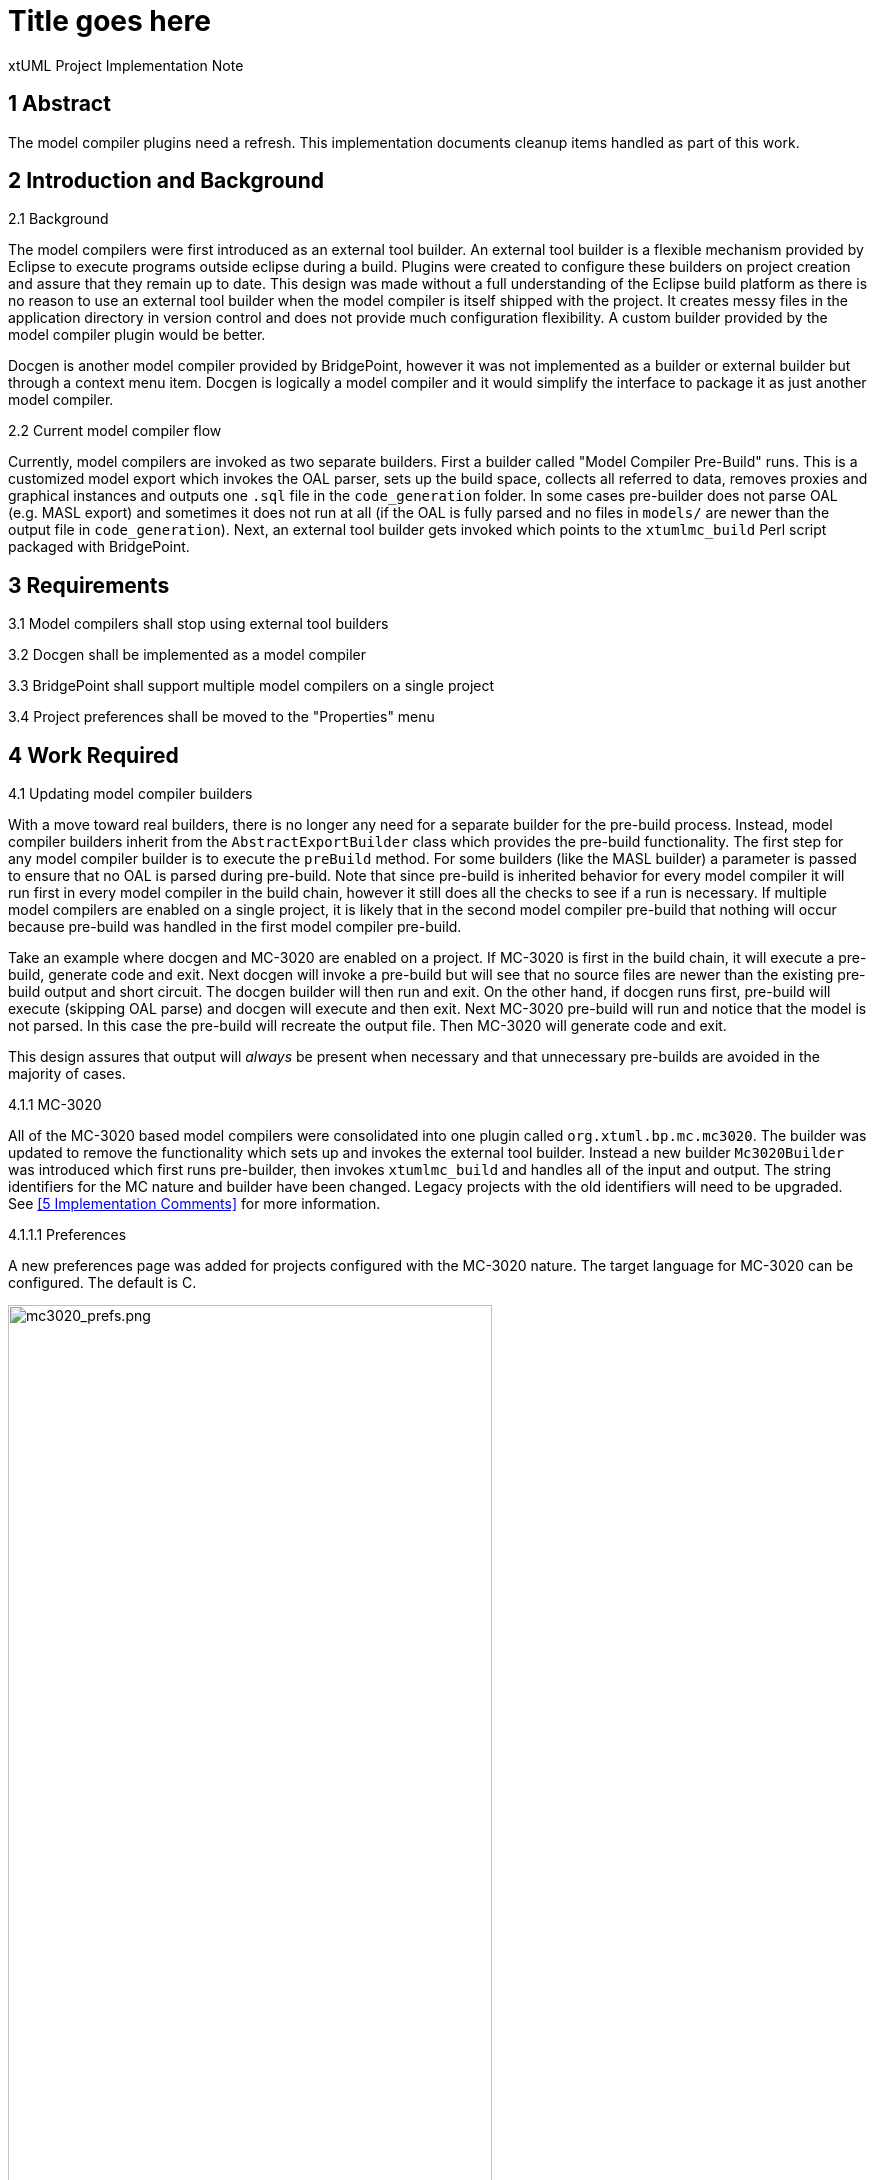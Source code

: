 = Title goes here

xtUML Project Implementation Note

== 1 Abstract

The model compiler plugins need a refresh. This implementation documents cleanup
items handled as part of this work.

== 2 Introduction and Background

2.1 Background

The model compilers were first introduced as an external tool builder. An
external tool builder is a flexible mechanism provided by Eclipse to execute
programs outside eclipse during a build. Plugins
were created to configure these builders on project creation and assure that
they remain up to date. This design was made without a full understanding of the
Eclipse build platform as there is no reason to use an external tool builder
when the model compiler is itself shipped with the project. It creates messy
files in the application directory in version control and does not provide much
configuration flexibility. A custom builder provided by the model compiler
plugin would be better.

Docgen is another model compiler provided by BridgePoint, however it was not
implemented as a builder or external builder but through a context menu item.
Docgen is logically a model compiler and it would simplify the interface to
package it as just another model compiler.

2.2 Current model compiler flow

Currently, model compilers are invoked as two separate builders. First a builder
called "Model Compiler Pre-Build" runs. This is a customized model export which
invokes the OAL parser, sets up the build space, collects all referred to data,
removes proxies and graphical instances and outputs one `.sql` file in the
`code_generation` folder.  In some cases pre-builder does not parse OAL (e.g.
MASL export) and sometimes it does not run at all (if the OAL is fully parsed
and no files in `models/` are newer than the output file in `code_generation`).
Next, an external tool builder gets invoked which points to the `xtumlmc_build`
Perl script packaged with BridgePoint.

== 3 Requirements

3.1 Model compilers shall stop using external tool builders

3.2 Docgen shall be implemented as a model compiler

3.3 BridgePoint shall support multiple model compilers on a single project

3.4 Project preferences shall be moved to the "Properties" menu

== 4 Work Required

4.1 Updating model compiler builders

With a move toward real builders, there is no longer any need for a separate
builder for the pre-build process. Instead, model compiler builders inherit from
the `AbstractExportBuilder` class which provides the pre-build functionality.
The first step for any model compiler builder is to execute the `preBuild`
method. For some builders (like the MASL builder) a parameter is passed to
ensure that no OAL is parsed during pre-build. Note that since pre-build is
inherited behavior for every model compiler it will run first in every model
compiler in the build chain, however it still does all the checks to see if a
run is necessary. If multiple model compilers are enabled on a single project,
it is likely that in the second model compiler pre-build that nothing will occur
because pre-build was handled in the first model compiler pre-build.

Take an example where docgen and MC-3020 are enabled on a project. If MC-3020 is
first in the build chain, it will execute a pre-build, generate code and exit.
Next docgen will invoke a pre-build but will see that no source files are newer
than the existing pre-build output and short circuit. The docgen builder will
then run and exit. On the other hand, if docgen runs first, pre-build will
execute (skipping OAL parse) and docgen will execute and then exit. Next MC-3020
pre-build will run and notice that the model is not parsed. In this case the
pre-build will recreate the output file. Then MC-3020 will generate code and
exit.

This design assures that output will _always_ be present when necessary and that
unnecessary pre-builds are avoided in the majority of cases.

4.1.1 MC-3020

All of the MC-3020 based model compilers were consolidated into one plugin
called `org.xtuml.bp.mc.mc3020`. The builder was updated to remove the
functionality which sets up and invokes the external tool builder. Instead a new
builder `Mc3020Builder` was introduced which first runs pre-builder, then
invokes `xtumlmc_build` and handles all of the input and output. The string
identifiers for the MC nature and builder have been changed. Legacy projects
with the old identifiers will need to be upgraded. See <<5 Implementation
Comments>> for more information.

4.1.1.1 Preferences

A new preferences page was added for projects configured with the MC-3020
nature. The target language for MC-3020 can be configured. The default is C.

image::mc3020_prefs.png[mc3020_prefs.png,width=75%]

4.1.1.2 CDT for MC-3020 projects

During creation of an MC-3020 project or setting of model compilers, the
preferences in the previous section can be set. Additionally, the project can
be converted to a C/C{plus}{plus} project (adds the CDT nature and builders to
the project). The default for this option is unchecked. MC-3020 many times is
used just for code generation and other C/C{plus}{plus} build tools are
required to build the source for the chosen target.

image::new_mc3020_project.png[new_mc3020_project.png,width=75%]

4.1.1.3 `org.xtuml.bp.cdt` plugin

There used to be a plugin called `org.xtuml.bp.cdt`. Its only purpose in life
was to wait for projects to be created. When a project was created that had one
of the MC-3020 flavor model compilers set, it automatically set it to a CDT
project. This plugin has been completely removed now that the functionality
stated above is implemented.

4.1.2 MC-Java

The MC-Java plugin was cleaned up and renamed from `org.xtuml.bp.mc.java.source`
to simply `org.xtuml.bp.mc.java`. The MC nature and builder names were changed
and updated in the source projects that use them. MC-Java was removed from the
list of available model compilers. It can still be configured manually by
editing the `.project` file, but it is not used by BridgePoint users other than
by the BridgePoint project itself, so it only confuses new users.

4.1.3 Docgen

The `org.xtuml.bp.docgen` plugin was removed. A new plugin
`org.xtuml.bp.mc.docgen` as introduced following the same pattern as the other
MC plugins. The behavior found in the `Generator` class in the old docgen plugin
was adapted to work as a builder. The "Create Documentation" CME associated with
docgen is removed and instead it is executed during builds. Docgen is now
available in the list of model compilers when creating a new project or setting
model compilers.

4.1.3.1 Preferences

A new preference page was added for projects configured with the docgen nature.
The output destination can be configured. The builder can be configured to open
the output file when finished. The defaults are the `doc/` directory and to
always open the output. This mirrors current behavior.

image::docgen_prefs.png[docgen_prefs.png,width=75%]

4.2 Delegating wizards

A mechanism was implemented for creating new projects and setting model
compilers called "delegating wizards." The idea is that model compiler plugins
can dynamically contribute wizard pages to the new project wizard without
re-building BridgePoint using an Eclipse extension point. This is very handy if
users want to develop their own model compiler plugins and access them through
the UI.

Before now, exactly one model compiler must be assigned to each project. This work
extended the delegating wizard framework such that zero to many model compilers
can be assigned to any project. A project could have both docgen and MC-3020 or
a project could simply have no model compilers. With this change the "None"
model compiler went away.

image::mcs.png[mcs.png,width=75%]

Once one or more model compilers are selected, if they have additional
configuration, those wizard pages are added to the new project wizard.

4.3 Console management

Model compilers now get first class consoles. A utility class
`ModelCompilerConsoleManager` was added to handle the common functionality of
dealing with consoles. An output and error stream are opened to the console to
which the `stdout` and `stderr` of the model compiler executables are piped. The
error stream prints to the console in red. This class also re-directs the output
to Eclipse standard out and standard error for CLI builds.

4.4 Project preferences

Project preferences were moved to the "Properties" menu of a project. This is
where most Eclipse tools handle project specific preferences but BridgePoint
provides its own CME. With this change, BridgePoint is much more like other
Eclispe based tools. The old project preferences CME was removed and the
"Properties" CME was added for model explorer.

image::project_prefs.png[project_prefs.png,width=75%]

image::properties_cme.png[properties_cme.png,width=50%]

4.5 General code cleanup

Code was cleaned up where applicable.

4.5.1 `org.xtuml.internal.test`

The `org.xtuml.internal.test` plugin was removed. This test only had files which
were used to test the old delegating wizard framework which has been updated.
These tests are not run automatically and have not been run recently.

4.5.2 `org.xtuml.bp.mc.template`

The template model compiler plugin was removed. This provided a mechanism to
quickly create new model compiler plugin projects. It is a good idea but it is
not being used and I was not able to get it to work. It may be a future project
to reintroduce something like the template plugin but for now it is simply
removed.

4.5.3 BridgePoint CLI

The CLI plugin had to be updated to properly refer to the new model compiler
plugins. An attempt was made to overhaul the CLI build so that it would be
better, however there were problems affecting the BridgePoint build and these
changes were reverted.

== 5 Implementation Comments

5.1 Future enhancements

5.1.1 RSL builder

A future enhancement that could be made is to implement a generic RSL model
compiler. This would essentially just be an interface to `pyrsl`.

5.1.2 Purely headless CLI build

As mentioned above, some work was done to make build purely headless. It ran
into problems, but there is no real reason this cannot be done. It is faster,
lighter, and removes the requirement of a virtual frame buffer.

5.1.3 Template plugin

A new model compiler template plugin could be introduced as mentioned above.

== 6 Unit Test

6.1 Current unit test suite shall pass.

6.1.1 Existing unit tests that are deprecated by this work shall be removed.

6.1.2 Existing unit tests that are still valid but broken by this work shall be
repaired.

== 7 User Documentation

TODO

== 8 Code Changes

- fork/repository: leviathan747/bridgepoint
- branch: 11491_mcs

----
 doc-bridgepoint/process/templates/launch_configs/Core Test (OSX) CLIish.launch                                              |   2 +-
 doc-bridgepoint/process/templates/launch_configs/Core Test (OSX).launch                                                     |   2 +-
 doc-bridgepoint/process/templates/launch_configs/Core Test - Consistency (OSX).launch                                       |   2 +-
 doc-bridgepoint/process/templates/launch_configs/Core Test - Consistency.launch                                             |   2 +-
 doc-bridgepoint/process/templates/launch_configs/Core Test - Existing Projects (OSX).launch                                 |   2 +-
 doc-bridgepoint/process/templates/launch_configs/Core Test - Existing Projects.launch                                       |   2 +-
 doc-bridgepoint/process/templates/launch_configs/Core Test - RTO Move (OSX).launch                                          |   2 +-
 doc-bridgepoint/process/templates/launch_configs/Core Test - RTO Move.launch                                                |   2 +-
 doc-bridgepoint/process/templates/launch_configs/Core Test - System Level Tests (OSX).launch                                |   2 +-
 doc-bridgepoint/process/templates/launch_configs/Core Test - System Level Tests.launch                                      |   2 +-
 doc-bridgepoint/process/templates/launch_configs/Core Test - Workspace Setup (OSX).launch                                   |   2 +-
 doc-bridgepoint/process/templates/launch_configs/Core Test - Workspace Setup.launch                                         |   2 +-
 doc-bridgepoint/process/templates/launch_configs/Core Test 2 (OSX).launch                                                   |   2 +-
 doc-bridgepoint/process/templates/launch_configs/Core Test 2.launch                                                         |   2 +-
 doc-bridgepoint/process/templates/launch_configs/Core Test CLIish.launch                                                    |   2 +-
 doc-bridgepoint/process/templates/launch_configs/Core Test.launch                                                           |   2 +-
 doc-bridgepoint/process/templates/launch_configs/Debug - Verifier Test (OSX) CLIish.launch                                  |   2 +-
 doc-bridgepoint/process/templates/launch_configs/Debug - Verifier Test (OSX).launch                                         |   2 +-
 doc-bridgepoint/process/templates/launch_configs/Debug - Verifier Test 2  (OSX).launch                                      |   2 +-
 doc-bridgepoint/process/templates/launch_configs/Debug - Verifier Test 2.launch                                             |   2 +-
 doc-bridgepoint/process/templates/launch_configs/Debug - Verifier Test CLIish.launch                                        |   2 +-
 doc-bridgepoint/process/templates/launch_configs/Debug - Verifier Test.launch                                               |   2 +-
 doc-bridgepoint/process/templates/launch_configs/IO MDL PkgCM Tests (OSX).launch                                            |   2 +-
 doc-bridgepoint/process/templates/launch_configs/IO MDL PkgCM Tests.launch                                                  |   2 +-
 doc-bridgepoint/process/templates/launch_configs/IO MDL Tests (OSX) CLIish.launch                                           |   2 +-
 doc-bridgepoint/process/templates/launch_configs/IO MDL Tests (OSX).launch                                                  |   2 +-
 doc-bridgepoint/process/templates/launch_configs/IO MDL Tests 2 (OSX).launch                                                |   2 +-
 doc-bridgepoint/process/templates/launch_configs/IO MDL Tests 2.launch                                                      |   2 +-
 doc-bridgepoint/process/templates/launch_configs/IO MDL Tests CLIish.launch                                                 |   2 +-
 doc-bridgepoint/process/templates/launch_configs/IO MDL Tests.launch                                                        |   2 +-
 doc-bridgepoint/process/templates/launch_configs/IO SQL Test.launch                                                         |   2 +-
 doc-bridgepoint/process/templates/launch_configs/Model Compare Test (OSX).launch                                            |   2 +-
 doc-bridgepoint/process/templates/launch_configs/Model Compare Test.launch                                                  |   2 +-
 doc-bridgepoint/process/templates/launch_configs/OAL Content Assist Test (OSX).launch                                       |   2 +-
 doc-bridgepoint/process/templates/launch_configs/OAL Content Assist Test.launch                                             |   2 +-
 doc-bridgepoint/process/templates/launch_configs/Open Declarations Test (OSX).launch                                        |   2 +-
 doc-bridgepoint/process/templates/launch_configs/Open Declarations Test.launch                                              |   2 +-
 doc-bridgepoint/process/templates/launch_configs/Parse All Test (OSX).launch                                                |   2 +-
 doc-bridgepoint/process/templates/launch_configs/Parse All Test.launch                                                      |   2 +-
 doc-bridgepoint/process/templates/launch_configs/Search Test (OSX).launch                                                   |   2 +-
 doc-bridgepoint/process/templates/launch_configs/Search Test.launch                                                         |   2 +-
 doc-bridgepoint/process/templates/launch_configs/TestVisibilityInElementChooser (OSX).launch                                |   2 +-
 doc-bridgepoint/process/templates/launch_configs/TestVisibilityInElementChooser.launch                                      |   2 +-
 doc-bridgepoint/process/templates/launch_configs/UI Canvas CCP Test (OSX).launch                                            |   2 +-
 doc-bridgepoint/process/templates/launch_configs/UI Canvas CCP Test.launch                                                  |   2 +-
 doc-bridgepoint/process/templates/launch_configs/UI Canvas Suite (OSX) CLIish.launch                                        |   2 +-
 doc-bridgepoint/process/templates/launch_configs/UI Canvas Suite 1 (OSX).launch                                             |   2 +-
 doc-bridgepoint/process/templates/launch_configs/UI Canvas Suite 1.launch                                                   |   2 +-
 doc-bridgepoint/process/templates/launch_configs/UI Canvas Suite 2 (OSX).launch                                             |   2 +-
 doc-bridgepoint/process/templates/launch_configs/UI Canvas Suite 2.launch                                                   |   2 +-
 doc-bridgepoint/process/templates/launch_configs/UI Canvas Suite 3 (OSX).launch                                             |   2 +-
 doc-bridgepoint/process/templates/launch_configs/UI Canvas Suite 3.launch                                                   |   2 +-
 doc-bridgepoint/process/templates/launch_configs/UI Canvas Suite CLIish.launch                                              |   2 +-
 doc-bridgepoint/process/templates/launch_configs/UI Explorer Test (OSX).launch                                              |   2 +-
 doc-bridgepoint/process/templates/launch_configs/UI Explorer Test.launch                                                    |   2 +-
 doc-bridgepoint/process/templates/launch_configs/UI Properties Test (OSX).launch                                            |   2 +-
 doc-bridgepoint/process/templates/launch_configs/UI Properties Test.launch                                                  |   2 +-
 doc-bridgepoint/process/templates/launch_configs/UI Text Test (OSX).launch                                                  |   2 +-
 doc-bridgepoint/process/templates/launch_configs/UI Text Test.launch                                                        |   2 +-
 doc-bridgepoint/process/templates/launch_configs/Welcome Test (OSX).launch                                                  |   2 +-
 doc-bridgepoint/process/templates/launch_configs/Welcome Test.launch                                                        |   2 +-
 doc-bridgepoint/process/templates/launch_configs/Xtext MASL DeclarationTypeProviderTest (OSX).launch                        |   2 +-
 doc-bridgepoint/process/templates/launch_configs/Xtext MASL DeclarationTypeProviderTest.launch                              |   2 +-
 doc-bridgepoint/process/templates/launch_configs/Xtext MASL ExampleModelsIntegrationTest (OSX).launch                       |   2 +-
 doc-bridgepoint/process/templates/launch_configs/Xtext MASL ExampleModelsIntegrationTest.launch                             |   2 +-
 doc-bridgepoint/process/templates/launch_configs/Xtext MASL LexerTest (OSX).launch                                          |   2 +-
 doc-bridgepoint/process/templates/launch_configs/Xtext MASL LexerTest.launch                                                |   2 +-
 doc-bridgepoint/process/templates/launch_configs/Xtext MASL LibraryTest (OSX).launch                                        |   2 +-
 doc-bridgepoint/process/templates/launch_configs/Xtext MASL LibraryTest.launch                                              |   2 +-
 doc-bridgepoint/process/templates/launch_configs/Xtext MASL LinkingTest (OSX).launch                                        |   2 +-
 doc-bridgepoint/process/templates/launch_configs/Xtext MASL LinkingTest.launch                                              |   2 +-
 doc-bridgepoint/process/templates/launch_configs/Xtext MASL PrimitiveTypesTest (OSX).launch                                 |   2 +-
 doc-bridgepoint/process/templates/launch_configs/Xtext MASL PrimitiveTypesTest.launch                                       |   2 +-
 doc-bridgepoint/process/templates/launch_configs/Xtext MASL SyntacticPredicateTest (OSX).launch                             |   2 +-
 doc-bridgepoint/process/templates/launch_configs/Xtext MASL SyntacticPredicateTest.launch                                   |   2 +-
 doc-bridgepoint/process/templates/launch_configs/Xtext MASL TypeConformanceTest (OSX).launch                                |   2 +-
 doc-bridgepoint/process/templates/launch_configs/Xtext MASL TypeConformanceTest.launch                                      |   2 +-
 doc-bridgepoint/process/templates/launch_configs/Xtext MASL TypeProviderTest (OSX).launch                                   |   2 +-
 doc-bridgepoint/process/templates/launch_configs/Xtext MASL TypeProviderTest.launch                                         |   2 +-
 doc-bridgepoint/process/templates/launch_configs/Xtext MASL ValidatorTest (OSX).launch                                      |   2 +-
 doc-bridgepoint/process/templates/launch_configs/Xtext MASL ValidatorTest.launch                                            |   2 +-
 doc-bridgepoint/process/templates/launch_configs/Xtext MASL ValueConverterTest (OSX).launch                                 |   2 +-
 doc-bridgepoint/process/templates/launch_configs/Xtext MASL ValueConverterTest.launch                                       |   2 +-
 releng/org.xtuml.bp.releng.parent.tests/pom.xml                                                                             |   1 -
 releng/org.xtuml.bp.releng.parent/pom.xml                                                                                   |  11 +---
 src/installer/build_installer_bp.sh                                                                                         |  12 ++--
 src/org.xtuml.bp.als/.project                                                                                               |   3 +-
 src/org.xtuml.bp.cdt/.gitignore                                                                                             |   1 -
 src/org.xtuml.bp.cdt/.settings/org.eclipse.jdt.core.prefs                                                                   |   7 --
 src/org.xtuml.bp.cdt/META-INF/MANIFEST.MF                                                                                   |  20 ------
 src/org.xtuml.bp.cdt/build.properties                                                                                       |   8 ---
 src/org.xtuml.bp.cdt/generate.xml                                                                                           |  33 ----------
 src/org.xtuml.bp.cdt/icons/newsystem.gif                                                                                    | Bin 325 -> 0 bytes
 src/org.xtuml.bp.cdt/plugin.xml                                                                                             |   7 --
 src/org.xtuml.bp.cdt/pom.xml                                                                                                |  47 --------------
 src/org.xtuml.bp.cdt/src/org/xtuml/bp/cdt/Activator.java                                                                    |  71 ---------------------
 src/org.xtuml.bp.cdt/src/org/xtuml/bp/cdt/wizards/BridgePointCDTProjectWizard.java                                          | 162 ----------------------------------------------
 src/org.xtuml.bp.cli/META-INF/MANIFEST.MF                                                                                   |   5 +-
 src/org.xtuml.bp.cli/src/org/xtuml/bp/cli/BuildExecutor.java                                                                | 490 ++++++++++++++++++++++++++++++++++++++++++++++++++++++++++++++++++++-----------------------------------------------------------------------
 src/org.xtuml.bp.core/.project                                                                                              |   3 +-
 src/org.xtuml.bp.core/arc/create_core_plugin.inc                                                                            |  55 ++++++++++++----
 src/org.xtuml.bp.core/generate.xml                                                                                          |   4 +-
 src/org.xtuml.bp.core/schema/code-builders.exsd                                                                             |  51 ---------------
 src/org.xtuml.bp.core/schema/model-compilers.exsd                                                                           |  72 ++++++++-------------
 src/org.xtuml.bp.core/src/org/xtuml/bp/core/common/NonRootModelElement.java                                                 |   6 +-
 src/org.xtuml.bp.core/src/org/xtuml/bp/core/ui/DelegatingWizard.java                                                        | 429 ++++++++++++++++++++++++++++++++++++++++++--------------------------------------------------------------------------------
 src/org.xtuml.bp.core/src/org/xtuml/bp/core/ui/IDelegateWizard.java                                                         |   9 +++
 src/org.xtuml.bp.core/src/org/xtuml/bp/core/ui/ModelCompilerChooserPage.java                                                | 199 +++++++++++++++++++++++++++++++++++++++++++++++++++++++++
 src/org.xtuml.bp.core/src/org/xtuml/bp/core/ui/NewSystemWizard.java                                                         | 395 ++++++++++++++++++++++++++++++++++++++++++++++++++--------------------------------------------------------------
 src/org.xtuml.bp.core/src/org/xtuml/bp/core/ui/SetBPProjectPreferencesAction.java                                           |  77 ----------------------
 src/org.xtuml.bp.core/src/org/xtuml/bp/core/ui/WizardDelegate.java                                                          | 386 --------------------------------------------------------------------------------------------------------------
 src/org.xtuml.bp.core/src/org/xtuml/bp/core/ui/WizardDelegateChooserPage.java                                               | 138 ---------------------------------------
 src/org.xtuml.bp.core/src/org/xtuml/bp/core/ui/WizardNewSystemCreationPage.java                                             | 129 ++++++++++++++++---------------------
 src/org.xtuml.bp.core/src/org/xtuml/bp/core/ui/preferences/BridgePointProjectActionLanguagePreferencesPage.java             |  54 ++++++++++++++++
 src/org.xtuml.bp.core/src/org/xtuml/bp/core/ui/preferences/BridgePointProjectDependenciesPreferencesPage.java               |  54 ++++++++++++++++
 src/org.xtuml.bp.core/src/org/xtuml/bp/core/ui/preferences/BridgePointProjectPreferencesPage.java                           |  21 ++++++
 src/org.xtuml.bp.core/src/org/xtuml/bp/core/ui/preferences/BridgePointProjectReferencesPreferencesPage.java                 |  54 ++++++++++++++++
 src/org.xtuml.bp.docgen/.classpath                                                                                          |   7 --
 src/org.xtuml.bp.docgen/.project                                                                                            |  48 --------------
 src/org.xtuml.bp.docgen/META-INF/MANIFEST.MF                                                                                |  32 ----------
 src/org.xtuml.bp.docgen/plugin.xml                                                                                          |  33 ----------
 src/org.xtuml.bp.docgen/src/org/xtuml/bp/docgen/DocGenPlugin.java                                                           |  79 -----------------------
 src/org.xtuml.bp.docgen/src/org/xtuml/bp/docgen/actions/makeDocumentationAction.java                                        |  49 --------------
 src/org.xtuml.bp.docgen/src/org/xtuml/bp/docgen/ant/tasks/DocGenTask.java                                                   |  75 ----------------------
 src/org.xtuml.bp.docgen/src/org/xtuml/bp/docgen/generator/Generator.java                                                    | 591 ------------------------------------------------------------------------------------------------------------------------------------------------------------------------
 src/org.xtuml.bp.internal.tools/src/org/xtuml/bp/internal/tools/mcjava/Activator.java                                       |   1 -
 src/org.xtuml.bp.io.image/src/org/xtuml/bp/io/image/generator/Generator.java                                                | 333 ++++++++++++++++++++++++++++++++++++++++++++++-------------------------------------------------
 src/org.xtuml.bp.mc.c.source/.project                                                                                       |  48 --------------
 src/org.xtuml.bp.mc.c.source/.settings/org.eclipse.jdt.core.prefs                                                           |   7 --
 src/org.xtuml.bp.mc.c.source/build.properties                                                                               |  14 ----
 src/org.xtuml.bp.mc.c.source/build_settings/build_setting.properties                                                        |   9 ---
 src/org.xtuml.bp.mc.c.source/defaults/launch_specification/Model Compiler.launch                                            |  11 ----
 src/org.xtuml.bp.mc.c.source/generate.xml                                                                                   |  29 ---------
 src/org.xtuml.bp.mc.c.source/plugin.xml                                                                                     |  75 ----------------------
 src/org.xtuml.bp.mc.c.source/pom.xml                                                                                        |  47 --------------
 src/org.xtuml.bp.mc.c.source/src/org/xtuml/bp/mc/c/source/ExportBuilder.java                                                |  25 --------
 src/org.xtuml.bp.mc.c.source/src/org/xtuml/bp/mc/c/source/MCNature.java                                                     |  50 ---------------
 src/org.xtuml.bp.mc.c.source/src/org/xtuml/bp/mc/c/source/MCNewProjectWizard.java                                           |  63 ------------------
 src/org.xtuml.bp.mc.cpp.source/.externalToolBuilders/Build.launch                                                           |  15 -----
 src/org.xtuml.bp.mc.cpp.source/.externalToolBuilders/Clean.launch                                                           |  10 ---
 src/org.xtuml.bp.mc.cpp.source/.gitignore                                                                                   |   2 -
 src/org.xtuml.bp.mc.cpp.source/.project                                                                                     |  48 --------------
 src/org.xtuml.bp.mc.cpp.source/META-INF/MANIFEST.MF                                                                         |  24 -------
 src/org.xtuml.bp.mc.cpp.source/about.html                                                                                   |  36 -----------
 src/org.xtuml.bp.mc.cpp.source/build.properties                                                                             |  13 ----
 src/org.xtuml.bp.mc.cpp.source/build_settings/build_setting.properties                                                      |   9 ---
 src/org.xtuml.bp.mc.cpp.source/defaults/launch_specification/Model Compiler.launch                                          |  11 ----
 src/org.xtuml.bp.mc.cpp.source/generate.xml                                                                                 |  29 ---------
 src/org.xtuml.bp.mc.cpp.source/plugin.xml                                                                                   |  53 ---------------
 src/org.xtuml.bp.mc.cpp.source/pom.xml                                                                                      |  47 --------------
 src/org.xtuml.bp.mc.cpp.source/src/org/xtuml/bp/mc/cpp/source/Activator.java                                                |  68 --------------------
 src/org.xtuml.bp.mc.cpp.source/src/org/xtuml/bp/mc/cpp/source/ExportBuilder.java                                            |  25 --------
 src/org.xtuml.bp.mc.cpp.source/src/org/xtuml/bp/mc/cpp/source/MCNature.java                                                 |  50 ---------------
 src/org.xtuml.bp.mc.cpp.source/src/org/xtuml/bp/mc/cpp/source/MCNewProjectWizard.java                                       |  63 ------------------
 src/{org.xtuml.bp.cdt => org.xtuml.bp.mc.docgen}/.classpath                                                                 |   0
 src/{org.xtuml.bp.cdt => org.xtuml.bp.mc.docgen}/.externalToolBuilders/Build.launch                                         |   0
 src/{org.xtuml.bp.cdt => org.xtuml.bp.mc.docgen}/.externalToolBuilders/Clean.launch                                         |   0
 src/{org.xtuml.bp.docgen => org.xtuml.bp.mc.docgen}/.gitignore                                                              |   2 +-
 src/{org.xtuml.bp.cdt => org.xtuml.bp.mc.docgen}/.project                                                                   |  96 ++++++++++++++--------------
 src/{org.xtuml.bp.mc.none => org.xtuml.bp.mc.docgen}/.settings/org.eclipse.jdt.core.prefs                                   |   6 +-
 src/org.xtuml.bp.mc.docgen/META-INF/MANIFEST.MF                                                                             |  21 ++++++
 src/{org.xtuml.bp.cdt => org.xtuml.bp.mc.docgen}/about.html                                                                 |   0
 src/{org.xtuml.bp.docgen => org.xtuml.bp.mc.docgen}/build.properties                                                        |   9 +--
 src/{org.xtuml.bp.docgen => org.xtuml.bp.mc.docgen}/generate.xml                                                            |   4 +-
 src/org.xtuml.bp.mc.docgen/plugin.xml                                                                                       |  50 +++++++++++++++
 src/{org.xtuml.bp.mc.template => org.xtuml.bp.mc.docgen}/pom.xml                                                            |   2 +-
 src/org.xtuml.bp.mc.docgen/src/org/xtuml/bp/mc/docgen/Activator.java                                                        |  64 +++++++++++++++++++
 src/org.xtuml.bp.mc.docgen/src/org/xtuml/bp/mc/docgen/DocgenBuilder.java                                                    | 300 +++++++++++++++++++++++++++++++++++++++++++++++++++++++++++++++++++++++++++++++++++++
 src/org.xtuml.bp.mc.docgen/src/org/xtuml/bp/mc/docgen/DocgenNature.java                                                     |  48 ++++++++++++++
 src/org.xtuml.bp.mc.docgen/src/org/xtuml/bp/mc/docgen/DocgenSetupWizard.java                                                |  43 +++++++++++++
 src/org.xtuml.bp.mc.docgen/src/org/xtuml/bp/mc/docgen/preferences/DocgenPreferencePage.java                                 | 124 ++++++++++++++++++++++++++++++++++++
 src/org.xtuml.bp.mc.docgen/src/org/xtuml/bp/mc/docgen/preferences/DocgenPreferences.java                                    |  82 ++++++++++++++++++++++++
 src/org.xtuml.bp.mc.java.source/.classpath                                                                                  |   7 --
 src/org.xtuml.bp.mc.java.source/.externalToolBuilders/Build.launch                                                          |  15 -----
 src/org.xtuml.bp.mc.java.source/.externalToolBuilders/Clean.launch                                                          |  10 ---
 src/org.xtuml.bp.mc.java.source/about.html                                                                                  |  36 -----------
 src/org.xtuml.bp.mc.java.source/build.properties                                                                            |  13 ----
 src/org.xtuml.bp.mc.java.source/build_settings/build_setting.properties                                                     |   9 ---
 src/org.xtuml.bp.mc.java.source/defaults/launch_specification/Model Compiler.launch                                         |  11 ----
 src/org.xtuml.bp.mc.java.source/generate.xml                                                                                |  29 ---------
 src/org.xtuml.bp.mc.java.source/plugin.xml                                                                                  |  44 -------------
 src/org.xtuml.bp.mc.java.source/pom.xml                                                                                     |  47 --------------
 src/org.xtuml.bp.mc.java.source/src/org/xtuml/bp/mc/java/source/Activator.java                                              |  68 --------------------
 src/org.xtuml.bp.mc.java.source/src/org/xtuml/bp/mc/java/source/ExportBuilder.java                                          | 403 ------------------------------------------------------------------------------------------------------------------
 src/org.xtuml.bp.mc.java.source/src/org/xtuml/bp/mc/java/source/MCNature.java                                               |  49 --------------
 src/org.xtuml.bp.mc.java.source/src/org/xtuml/bp/mc/java/source/MCNewProjectWizard.java                                     |  67 -------------------
 src/org.xtuml.bp.mc.java.source/src/org/xtuml/bp/mc/java/source/SingleQuoteFilterOutputStream.java                          |  54 ----------------
 src/{org.xtuml.bp.mc.c.source => org.xtuml.bp.mc.java}/.classpath                                                           |   0
 src/{org.xtuml.bp.docgen => org.xtuml.bp.mc.java}/.externalToolBuilders/Build.launch                                        |   0
 src/{org.xtuml.bp.docgen => org.xtuml.bp.mc.java}/.externalToolBuilders/Clean.launch                                        |   0
 src/{org.xtuml.bp.mc.java.source => org.xtuml.bp.mc.java}/.gitignore                                                        |   0
 src/{org.xtuml.bp.mc.java.source => org.xtuml.bp.mc.java}/.project                                                          |   2 +-
 src/{org.xtuml.bp.mc.cpp.source => org.xtuml.bp.mc.java}/.settings/org.eclipse.jdt.core.prefs                               |   6 +-
 src/{org.xtuml.bp.mc.java.source => org.xtuml.bp.mc.java}/META-INF/MANIFEST.MF                                              |  10 ++-
 src/{org.xtuml.bp.docgen => org.xtuml.bp.mc.java}/about.html                                                                |   0
 src/org.xtuml.bp.mc.java/build.properties                                                                                   |   7 ++
 src/{org.xtuml.bp.mc.none => org.xtuml.bp.mc.java}/generate.xml                                                             |   2 +-
 src/org.xtuml.bp.mc.java/plugin.xml                                                                                         |  40 ++++++++++++
 src/{org.xtuml.bp.docgen => org.xtuml.bp.mc.java}/pom.xml                                                                   |   3 +-
 src/{org.xtuml.bp.mc.c.source/src/org/xtuml/bp/mc/c/source => org.xtuml.bp.mc.java/src/org/xtuml/bp/mc/java}/Activator.java |   5 +-
 src/org.xtuml.bp.mc.java/src/org/xtuml/bp/mc/java/McJavaBuilder.java                                                        | 359 ++++++++++++++++++++++++++++++++++++++++++++++++++++++++++++++++++++++++++++++++++++++++++++++++++++++
 src/org.xtuml.bp.mc.java/src/org/xtuml/bp/mc/java/McJavaNature.java                                                         |  54 ++++++++++++++++
 src/org.xtuml.bp.mc.java/src/org/xtuml/bp/mc/java/McJavaSetupWizard.java                                                    |  43 +++++++++++++
 src/org.xtuml.bp.mc.java/src/org/xtuml/bp/mc/java/SingleQuoteFilterOutputStream.java                                        |  54 ++++++++++++++++
 src/org.xtuml.bp.mc.masl/.gitignore                                                                                         |   1 +
 src/org.xtuml.bp.mc.masl/build.properties                                                                                   |   7 +-
 src/org.xtuml.bp.mc.masl/build_settings/build_setting.properties                                                            |   9 ---
 src/org.xtuml.bp.mc.masl/plugin.xml                                                                                         |  42 +++++++-----
 src/org.xtuml.bp.mc.masl/src/org/xtuml/bp/mc/masl/Activator.java                                                            |   1 -
 src/org.xtuml.bp.mc.masl/src/org/xtuml/bp/mc/masl/MASLEditorPartListener.java                                               |   2 +-
 src/org.xtuml.bp.mc.masl/src/org/xtuml/bp/mc/masl/MCNewProjectWizard.java                                                   |  49 --------------
 src/org.xtuml.bp.mc.masl/src/org/xtuml/bp/mc/masl/MaslExportBuilder.java                                                    |  57 +++--------------
 src/org.xtuml.bp.mc.masl/src/org/xtuml/bp/mc/masl/{MCNature.java => MaslExportNature.java}                                  |  26 ++++----
 src/org.xtuml.bp.mc.masl/src/org/xtuml/bp/mc/masl/MaslExportSetupWizard.java                                                |  43 +++++++++++++
 src/{org.xtuml.bp.mc.cpp.source => org.xtuml.bp.mc.mc3020}/.classpath                                                       |   0
 src/{org.xtuml.bp.mc.c.source => org.xtuml.bp.mc.mc3020}/.externalToolBuilders/Build.launch                                 |   0
 src/{org.xtuml.bp.mc.c.source => org.xtuml.bp.mc.mc3020}/.externalToolBuilders/Clean.launch                                 |   0
 src/{org.xtuml.bp.mc.c.source => org.xtuml.bp.mc.mc3020}/.gitignore                                                         |   0
 src/{org.xtuml.bp.mc.none => org.xtuml.bp.mc.mc3020}/.project                                                               |   2 +-
 src/{org.xtuml.bp.mc.java.source => org.xtuml.bp.mc.mc3020}/.settings/org.eclipse.jdt.core.prefs                            |   6 +-
 src/{org.xtuml.bp.mc.c.source => org.xtuml.bp.mc.mc3020}/META-INF/MANIFEST.MF                                               |  11 ++--
 src/{org.xtuml.bp.mc.c.source => org.xtuml.bp.mc.mc3020}/about.html                                                         |   0
 src/org.xtuml.bp.mc.mc3020/build.properties                                                                                 |   7 ++
 src/{org.xtuml.bp.mc.template => org.xtuml.bp.mc.mc3020}/generate.xml                                                       |   2 +-
 src/org.xtuml.bp.mc.mc3020/plugin.xml                                                                                       |  53 +++++++++++++++
 src/{org.xtuml.bp.mc.none => org.xtuml.bp.mc.mc3020}/pom.xml                                                                |   2 +-
 src/org.xtuml.bp.mc.mc3020/src/org/xtuml/bp/mc/mc3020/Activator.java                                                        |  64 +++++++++++++++++++
 src/org.xtuml.bp.mc.mc3020/src/org/xtuml/bp/mc/mc3020/Mc3020Builder.java                                                    | 101 +++++++++++++++++++++++++++++
 src/org.xtuml.bp.mc.mc3020/src/org/xtuml/bp/mc/mc3020/Mc3020Nature.java                                                     |  59 +++++++++++++++++
 src/org.xtuml.bp.mc.mc3020/src/org/xtuml/bp/mc/mc3020/Mc3020SetupWizard.java                                                |  91 ++++++++++++++++++++++++++
 src/org.xtuml.bp.mc.mc3020/src/org/xtuml/bp/mc/mc3020/preferences/Mc3020PreferenceControl.java                              | 119 ++++++++++++++++++++++++++++++++++
 src/org.xtuml.bp.mc.mc3020/src/org/xtuml/bp/mc/mc3020/preferences/Mc3020PreferencePage.java                                 |  45 +++++++++++++
 src/org.xtuml.bp.mc.mc3020/src/org/xtuml/bp/mc/mc3020/preferences/Mc3020Preferences.java                                    |  79 +++++++++++++++++++++++
 src/org.xtuml.bp.mc.mc3020/src/org/xtuml/bp/mc/mc3020/util/CDTUtil.java                                                     | 217 ++++++++++++++++++++++++++++++++++++++++++++++++++++++++++++++
 src/org.xtuml.bp.mc.none/.classpath                                                                                         |   7 --
 src/org.xtuml.bp.mc.none/.externalToolBuilders/Build.launch                                                                 |  15 -----
 src/org.xtuml.bp.mc.none/.externalToolBuilders/Clean.launch                                                                 |  10 ---
 src/org.xtuml.bp.mc.none/.gitignore                                                                                         |   2 -
 src/org.xtuml.bp.mc.none/META-INF/MANIFEST.MF                                                                               |  24 -------
 src/org.xtuml.bp.mc.none/about.html                                                                                         |  36 -----------
 src/org.xtuml.bp.mc.none/build.properties                                                                                   |   8 ---
 src/org.xtuml.bp.mc.none/plugin.xml                                                                                         |  57 -----------------
 src/org.xtuml.bp.mc.none/src/org/xtuml/bp/mc/none/Activator.java                                                            |  72 ---------------------
 src/org.xtuml.bp.mc.none/src/org/xtuml/bp/mc/none/ExportBuilder.java                                                        |  34 ----------
 src/org.xtuml.bp.mc.none/src/org/xtuml/bp/mc/none/MCNature.java                                                             |  63 ------------------
 src/org.xtuml.bp.mc.none/src/org/xtuml/bp/mc/none/MCNewProjectWizard.java                                                   |  57 -----------------
 src/org.xtuml.bp.mc.systemc.source/.classpath                                                                               |   7 --
 src/org.xtuml.bp.mc.systemc.source/.externalToolBuilders/Build.launch                                                       |  15 -----
 src/org.xtuml.bp.mc.systemc.source/.externalToolBuilders/Clean.launch                                                       |  10 ---
 src/org.xtuml.bp.mc.systemc.source/.gitignore                                                                               |   2 -
 src/org.xtuml.bp.mc.systemc.source/.project                                                                                 |  48 --------------
 src/org.xtuml.bp.mc.systemc.source/.settings/org.eclipse.jdt.core.prefs                                                     |   7 --
 src/org.xtuml.bp.mc.systemc.source/META-INF/MANIFEST.MF                                                                     |  24 -------
 src/org.xtuml.bp.mc.systemc.source/about.html                                                                               |  36 -----------
 src/org.xtuml.bp.mc.systemc.source/build.properties                                                                         |  12 ----
 src/org.xtuml.bp.mc.systemc.source/build_settings/build_setting.properties                                                  |   9 ---
 src/org.xtuml.bp.mc.systemc.source/defaults/launch_specification/Model Compiler.launch                                      |  11 ----
 src/org.xtuml.bp.mc.systemc.source/generate.xml                                                                             |  29 ---------
 src/org.xtuml.bp.mc.systemc.source/plugin.xml                                                                               |  53 ---------------
 src/org.xtuml.bp.mc.systemc.source/pom.xml                                                                                  |  47 --------------
 src/org.xtuml.bp.mc.systemc.source/src/org/xtuml/bp/mc/systemc/source/Activator.java                                        |  68 --------------------
 src/org.xtuml.bp.mc.systemc.source/src/org/xtuml/bp/mc/systemc/source/ExportBuilder.java                                    |  25 --------
 src/org.xtuml.bp.mc.systemc.source/src/org/xtuml/bp/mc/systemc/source/MCNature.java                                         |  50 ---------------
 src/org.xtuml.bp.mc.systemc.source/src/org/xtuml/bp/mc/systemc/source/MCNewProjectWizard.java                               |  63 ------------------
 src/org.xtuml.bp.mc.template/.classpath                                                                                     |   7 --
 src/org.xtuml.bp.mc.template/.externalToolBuilders/Build.launch                                                             |  15 -----
 src/org.xtuml.bp.mc.template/.externalToolBuilders/Clean.launch                                                             |  10 ---
 src/org.xtuml.bp.mc.template/.gitignore                                                                                     |   1 -
 src/org.xtuml.bp.mc.template/.project                                                                                       |  48 --------------
 src/org.xtuml.bp.mc.template/META-INF/MANIFEST.MF                                                                           |  14 ----
 src/org.xtuml.bp.mc.template/Readme.txt                                                                                     |   1 -
 src/org.xtuml.bp.mc.template/about.html                                                                                     |  36 -----------
 src/org.xtuml.bp.mc.template/build.properties                                                                               |   8 ---
 src/org.xtuml.bp.mc.template/icons/newexprj_wiz.gif                                                                         | Bin 607 -> 0 bytes
 src/org.xtuml.bp.mc.template/plugin.xml                                                                                     |  25 --------
 src/org.xtuml.bp.mc.template/src/org/xtuml/bp/mc/template/Activator.java                                                    |  50 ---------------
 src/org.xtuml.bp.mc.template/src/org/xtuml/bp/mc/template/ModelCompilerSection.java                                         | 216 --------------------------------------------------------------
 src/org.xtuml.bp.mc.template/src/org/xtuml/bp/mc/template/ModelCompilerTemplateWizard.java                                  |  36 -----------
 src/org.xtuml.bp.mc.template/templates/model_compiler/.settings/org.eclipse.jdt.core.prefs                                  |   8 ---
 src/org.xtuml.bp.mc.template/templates/model_compiler/build_settings/build_setting.properties                               |   9 ---
 src/org.xtuml.bp.mc.template/templates/model_compiler/defaults/launch_specification/Model Compiler.launch                   |  11 ----
 src/org.xtuml.bp.mc.template/templates/model_compiler/generate.xml                                                          |  29 ---------
 src/org.xtuml.bp.mc.template/templates/model_compiler/java/Activator.java                                                   |  68 --------------------
 src/org.xtuml.bp.mc.template/templates/model_compiler/java/ExportBuilder.java                                               |  25 --------
 src/org.xtuml.bp.mc.template/templates/model_compiler/java/MCNature.java                                                    |  49 --------------
 src/org.xtuml.bp.mc.template/templates/model_compiler/java/MCNewProjectWizard.java                                          |  65 -------------------
 src/org.xtuml.bp.mc/.settings/org.eclipse.jdt.core.prefs                                                                    |   6 +-
 src/org.xtuml.bp.mc/META-INF/MANIFEST.MF                                                                                    |   8 +--
 src/org.xtuml.bp.mc/build.properties                                                                                        |   2 +-
 src/org.xtuml.bp.mc/plugin.xml                                                                                              | 120 +++++++++++++++++-----------------
 src/org.xtuml.bp.mc/src/org/xtuml/bp/mc/AbstractActivator.java                                                              |  47 --------------
 src/org.xtuml.bp.mc/src/org/xtuml/bp/mc/AbstractExportBuilder.java                                                          |  22 +++----
 src/org.xtuml.bp.mc/src/org/xtuml/bp/mc/AbstractNature.java                                                                 | 215 ++++---------------------------------------------------------
 src/org.xtuml.bp.mc/src/org/xtuml/bp/mc/AbstractNewProjectWizard.java                                                       |  88 -------------------------
 src/org.xtuml.bp.mc/src/org/xtuml/bp/mc/AbstractProperties.java                                                             |  74 ---------------------
 src/org.xtuml.bp.mc/src/org/xtuml/bp/mc/MCBuilderArgumentHandler.java                                                       | 155 --------------------------------------------
 src/org.xtuml.bp.mc/src/org/xtuml/bp/mc/PreBuilder.java                                                                     |  34 ++++++++++
 src/org.xtuml.bp.mc/src/org/xtuml/bp/mc/tools/SwitchProjectModelCompilerAction.java                                         |  17 ++---
 src/org.xtuml.bp.mc/src/org/xtuml/bp/mc/tools/SwitchProjectModelCompilerWizard.java                                         | 140 +++++++++++++++++++++++-----------------
 src/org.xtuml.bp.mc/src/org/xtuml/bp/mc/utilities/ModelCompilerConsoleManager.java                                          |  69 ++++++++++++++++++++
 src/org.xtuml.bp.mc/src/org/xtuml/bp/mc/utilities/ProcessUtil.java                                                          |  63 ++++++++++++++++++
 src/org.xtuml.bp.pkg-feature/feature.xml                                                                                    |  38 +----------
 src/org.xtuml.bp.ui.canvas/.project                                                                                         |   3 +-
 src/org.xtuml.bp.ui.marking/.project                                                                                        |   5 +-
 src/org.xtuml.bp.welcome/META-INF/MANIFEST.MF                                                                               |   1 -
 utilities/build/configure_build_process.sh                                                                                  |   4 +-
 utilities/build/configure_external_dependencies.sh                                                                          |  12 ++--
 utilities/build/preferences/org.eclipse.core.resources.prefs                                                                |   2 +-
 308 files changed, 4010 insertions(+), 7449 deletions(-)
----

== 9 Document References

. [[dr-1]] https://support.onefact.net/issues/11491[11491 - Clean up model compiler projects]
. [[dr-2]] https://support.onefact.net/issues/10345[10345 - update unit tests as needed to account for the move to Eclipse Oxygen]

---

This work is licensed under the Creative Commons CC0 License

---
